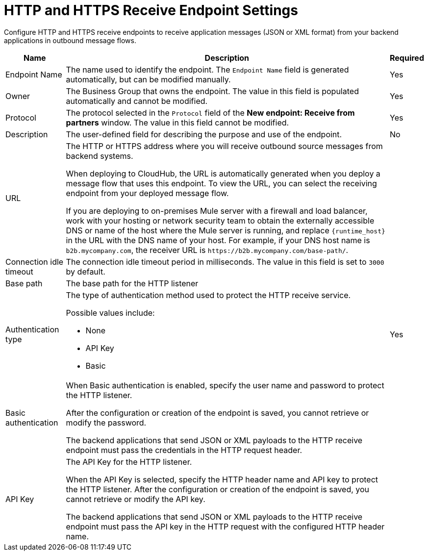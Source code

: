 = HTTP and HTTPS Receive Endpoint Settings

Configure HTTP and HTTPS receive endpoints to receive application messages (JSON or XML format) from your backend applications in outbound message flows.

[%header%autowidth.spread]
|===
|Name |Description |Required
|Endpoint Name
|The name used to identify the endpoint. The `Endpoint Name` field is generated automatically, but can be modified manually.
|Yes

| Owner
| The Business Group that owns the endpoint. The value in this field is populated automatically and cannot be modified.
| Yes

| Protocol
| The protocol selected in the `Protocol` field of the *New endpoint: Receive from partners* window. The value in this field cannot be modified.
| Yes

| Description
| The user-defined field for describing the purpose and use of the endpoint.
| No

|URL
a|The HTTP or HTTPS address where you will receive outbound source messages from backend systems.

When deploying to CloudHub, the URL is automatically generated when you deploy a message flow that uses this endpoint. To view the URL, you can select the receiving endpoint from your deployed message flow.

If you are deploying to on-premises Mule server with a firewall and load balancer, work with your hosting or network security team to obtain the externally accessible DNS or name of the host where the Mule server is running, and replace `{runtime_host}` in the URL with the DNS name of your host. For example, if your DNS host name is `b2b.mycompany.com`, the receiver URL is `+https://b2b.mycompany.com/base-path/+`.
|

|Connection idle timeout
|The connection idle timeout period in milliseconds. The value in this field is set to `3000` by default.
|

|Base path
|The base path for the HTTP listener
|

|Authentication type
a|The type of authentication method used to protect the HTTP receive service.

Possible values include:

* None
* API Key
* Basic
|Yes

|Basic authentication
a|When Basic authentication is enabled, specify the user name and password to protect the HTTP listener.

After the configuration or creation of the endpoint is saved, you cannot retrieve or modify the password.

The backend applications that send JSON or XML payloads to the HTTP receive endpoint must pass the credentials in the HTTP request header.
|

|API Key
a|The API Key for the HTTP listener.

When the API Key is selected, specify the HTTP header name and API key to protect the HTTP listener. After the configuration or creation of the endpoint is saved, you cannot retrieve or modify the API key.

The backend applications that send JSON or XML payloads to the HTTP receive endpoint must pass the API key in the HTTP request with the configured HTTP header name.
|
|===
